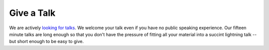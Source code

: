 Give a Talk
===========

We are actively `looking for talks`_.
We welcome your talk even if you have no public speaking experience.
Our fifteen minute talks are long enough so that you don't have
the pressure of fitting all your material into a succint lightning talk --
but short enough to be easy to give.

.. _looking for talks: https://docs.google.com/forms/d/e/1FAIpQLScWd9QUaDoRN7WgXfSvKdT5fdVlnd7sMebYVCFuLxbZQGEFDA/viewform?usp=sf_link
